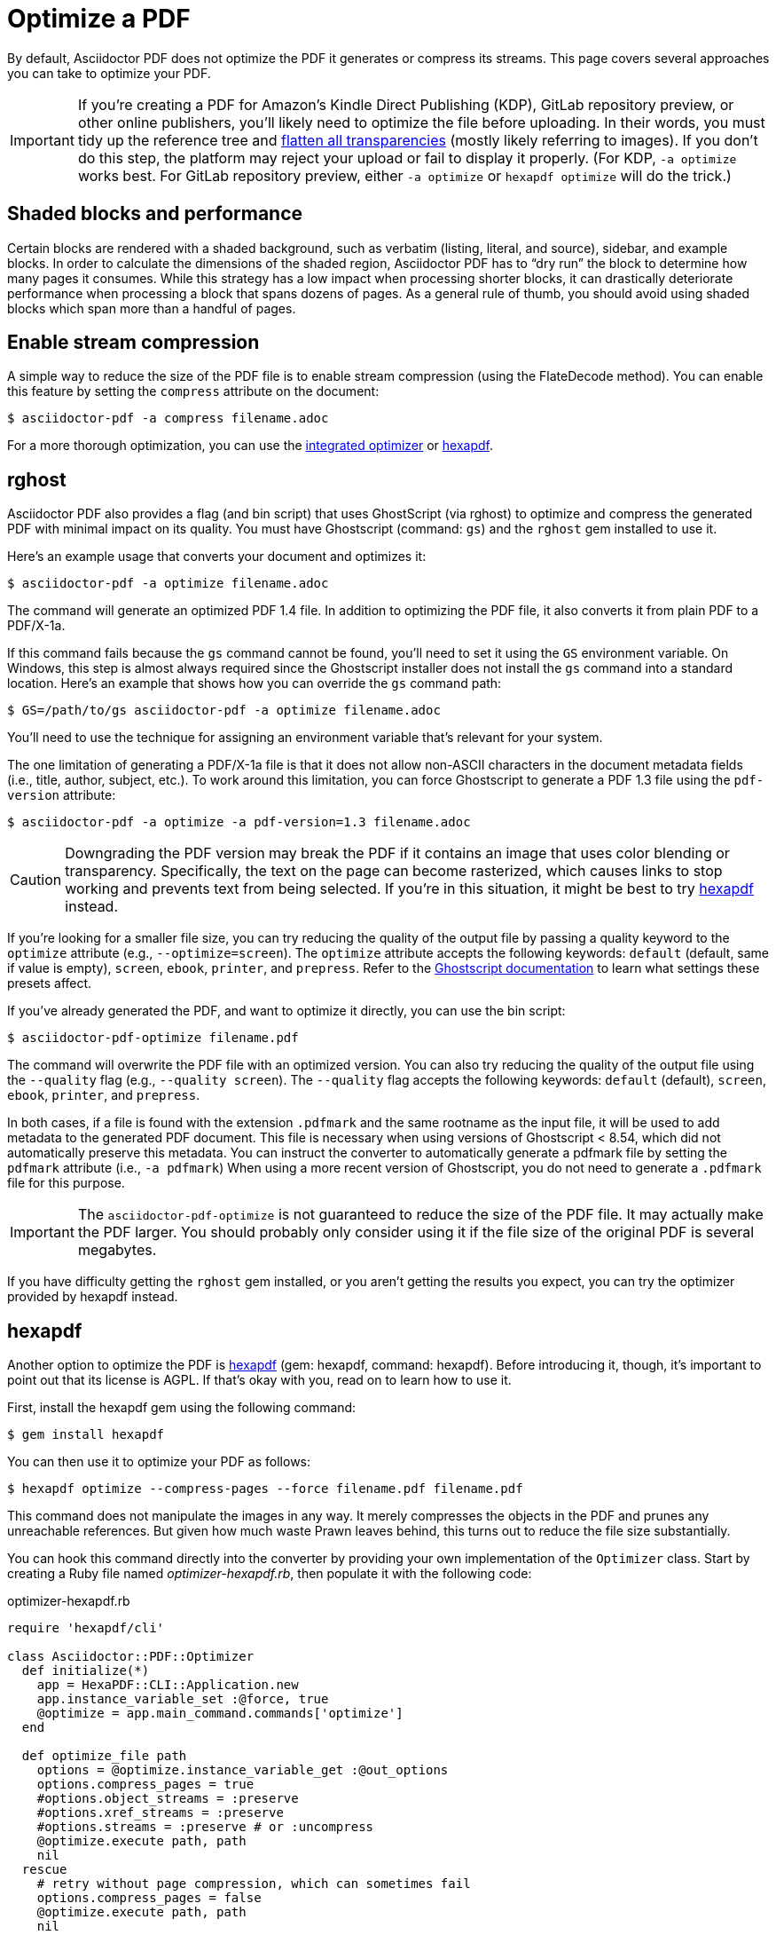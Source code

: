 = Optimize a PDF
:url-hexapdf: https://hexapdf.gettalong.org/

By default, Asciidoctor PDF does not optimize the PDF it generates or compress its streams.
This page covers several approaches you can take to optimize your PDF.

IMPORTANT: If you're creating a PDF for Amazon's Kindle Direct Publishing (KDP), GitLab repository preview, or other online publishers, you'll likely need to optimize the file before uploading.
In their words, you must tidy up the reference tree and https://kdp.amazon.com/en_US/help/topic/G201953020#check[flatten all transparencies^] (mostly likely referring to images).
If you don't do this step, the platform may reject your upload or fail to display it properly.
(For KDP, `-a optimize` works best.
For GitLab repository preview, either `-a optimize` or `hexapdf optimize` will do the trick.)

== Shaded blocks and performance

Certain blocks are rendered with a shaded background, such as verbatim (listing, literal, and source), sidebar, and example blocks.
In order to calculate the dimensions of the shaded region, Asciidoctor PDF has to "`dry run`" the block to determine how many pages it consumes.
While this strategy has a low impact when processing shorter blocks, it can drastically deteriorate performance when processing a block that spans dozens of pages.
As a general rule of thumb, you should avoid using shaded blocks which span more than a handful of pages.

== Enable stream compression

A simple way to reduce the size of the PDF file is to enable stream compression (using the FlateDecode method).
You can enable this feature by setting the `compress` attribute on the document:

 $ asciidoctor-pdf -a compress filename.adoc

For a more thorough optimization, you can use the <<rghost,integrated optimizer>> or <<hexapdf>>.

[#rghost]
== rghost

Asciidoctor PDF also provides a flag (and bin script) that uses GhostScript (via rghost) to optimize and compress the generated PDF with minimal impact on its quality.
You must have Ghostscript (command: `gs`) and the `rghost` gem installed to use it.

Here's an example usage that converts your document and optimizes it:

 $ asciidoctor-pdf -a optimize filename.adoc

The command will generate an optimized PDF 1.4 file.
In addition to optimizing the PDF file, it also converts it from plain PDF to a PDF/X-1a.

If this command fails because the `gs` command cannot be found, you'll need to set it using the `GS` environment variable.
On Windows, this step is almost always required since the Ghostscript installer does not install the `gs` command into a standard location.
Here's an example that shows how you can override the `gs` command path:

 $ GS=/path/to/gs asciidoctor-pdf -a optimize filename.adoc

You'll need to use the technique for assigning an environment variable that's relevant for your system.

The one limitation of generating a PDF/X-1a file is that it does not allow non-ASCII characters in the document metadata fields (i.e., title, author, subject, etc.).
To work around this limitation, you can force Ghostscript to generate a PDF 1.3 file using the `pdf-version` attribute:

 $ asciidoctor-pdf -a optimize -a pdf-version=1.3 filename.adoc

CAUTION: Downgrading the PDF version may break the PDF if it contains an image that uses color blending or transparency.
Specifically, the text on the page can become rasterized, which causes links to stop working and prevents text from being selected.
If you're in this situation, it might be best to try <<hexapdf>> instead.

If you're looking for a smaller file size, you can try reducing the quality of the output file by passing a quality keyword to the `optimize` attribute (e.g., `--optimize=screen`).
The `optimize` attribute accepts the following keywords: `default` (default, same if value is empty), `screen`, `ebook`, `printer`, and `prepress`.
Refer to the https://www.ghostscript.com/doc/current/VectorDevices.htm#PSPDF_IN[Ghostscript documentation^] to learn what settings these presets affect.

If you've already generated the PDF, and want to optimize it directly, you can use the bin script:

 $ asciidoctor-pdf-optimize filename.pdf

The command will overwrite the PDF file with an optimized version.
You can also try reducing the quality of the output file using the `--quality` flag (e.g., `--quality screen`).
The `--quality` flag accepts the following keywords: `default` (default), `screen`, `ebook`, `printer`, and `prepress`.

In both cases, if a file is found with the extension `.pdfmark` and the same rootname as the input file, it will be used to add metadata to the generated PDF document.
This file is necessary when using versions of Ghostscript < 8.54, which did not automatically preserve this metadata.
You can instruct the converter to automatically generate a pdfmark file by setting the `pdfmark` attribute (i.e., `-a pdfmark`)
When using a more recent version of Ghostscript, you do not need to generate a `.pdfmark` file for this purpose.

IMPORTANT: The `asciidoctor-pdf-optimize` is not guaranteed to reduce the size of the PDF file.
It may actually make the PDF larger.
You should probably only consider using it if the file size of the original PDF is several megabytes.

If you have difficulty getting the `rghost` gem installed, or you aren't getting the results you expect, you can try the optimizer provided by hexapdf instead.

[#hexapdf]
== hexapdf

Another option to optimize the PDF is {url-hexapdf}[hexapdf^] (gem: hexapdf, command: hexapdf).
Before introducing it, though, it's important to point out that its license is AGPL.
If that's okay with you, read on to learn how to use it.

First, install the hexapdf gem using the following command:

 $ gem install hexapdf

You can then use it to optimize your PDF as follows:

 $ hexapdf optimize --compress-pages --force filename.pdf filename.pdf

This command does not manipulate the images in any way.
It merely compresses the objects in the PDF and prunes any unreachable references.
But given how much waste Prawn leaves behind, this turns out to reduce the file size substantially.

You can hook this command directly into the converter by providing your own implementation of the `Optimizer` class.
Start by creating a Ruby file named [.path]_optimizer-hexapdf.rb_, then populate it with the following code:

.optimizer-hexapdf.rb
[source,ruby]
----
require 'hexapdf/cli'

class Asciidoctor::PDF::Optimizer
  def initialize(*)
    app = HexaPDF::CLI::Application.new
    app.instance_variable_set :@force, true
    @optimize = app.main_command.commands['optimize']
  end

  def optimize_file path
    options = @optimize.instance_variable_get :@out_options
    options.compress_pages = true
    #options.object_streams = :preserve
    #options.xref_streams = :preserve
    #options.streams = :preserve # or :uncompress
    @optimize.execute path, path
    nil
  rescue
    # retry without page compression, which can sometimes fail
    options.compress_pages = false
    @optimize.execute path, path
    nil
  end
end
----

To activate your custom optimizer, load this file when invoking the `asciidoctor-pdf` using the `-r` flag and set the `optimize` attribute as well using the `-a` flag.

 $ asciidoctor-pdf -r ./optimizer-hexapdf.rb -a optimize filename.adoc

Now you can convert and optimize all in one go.

To see more options that `hexapdf optimize` offers, run:

 $ hexapdf help optimize

For example, to make the source of the PDF a bit more readable (though less optimized), set the stream-related options to `preserve` (e.g.,, `--streams preserve` from the CLI or `options.streams = :preserve` from the API).
You can also disable page compression (e.g., `--no-compress-pages` from the CLI or `options.compress_pages = false` from the API).

hexapdf also allows you to add password protection to your PDF, if that's something you're interested in doing.

== Rasterizing the PDF

Instead of optimizing the objects in the vector PDF, you may want to rasterize the PDF instead.
Rasterizing the PDF prevents any of the text or other objects from being selected, similar to a scanned document.

Asciidoctor PDF doesn't provide built-in support for rasterizing the generated PDF.
However, you can use Ghostscript to flatten all the text in the PDF, thus preventing it from being selected.

 $ gs -dBATCH -dNOPAUSE -sDEVICE=pdfwrite -dNoOutputFonts -r300 -o output.pdf input.pdf

You can adjust the value of the `-r` option (the density) to get a higher or lower quality result.

Alternately, you can use the `convert` command from ImageMagick to convert each page in the PDF to an image.

 $ convert -density 300 -quality 100 input.pdf output.pdf

Yet another option is to combine Ghostscript and ImageMagick to produce a PDF with pages converted to images.

 $ gs -dBATCH -dNOPAUSE -sDEVICE=png16m -o /tmp/tmp-%02d.png -r300 input.pdf
   convert /tmp/tmp-*.png output.pdf
   rm -f /tmp/tmp-*.png

Using Ghostscript to handle the rasterization produces a much smaller output file.
The drawback of using Ghostscript in this way is that it has to use intermediate files.
